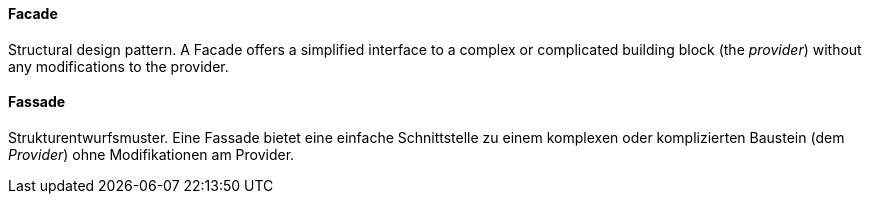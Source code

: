 [#term-facade]

// tag::EN[]
==== Facade

Structural design pattern. A Facade offers a simplified interface to a complex
or complicated building block (the _provider_) without any modifications to the provider.

// end::EN[]

// tag::DE[]
==== Fassade

Strukturentwurfsmuster. Eine Fassade bietet eine einfache
Schnittstelle zu einem komplexen oder komplizierten
Baustein (dem _Provider_) ohne Modifikationen am Provider.


// end::DE[]

